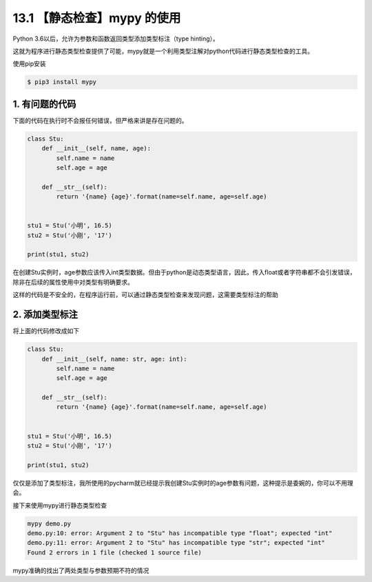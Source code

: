 13.1 【静态检查】mypy 的使用
============================

Python 3.6以后，允许为参数和函数返回类型添加类型标注（type hinting）。

这就为程序进行静态类型检查提供了可能，mypy就是一个利用类型注解对python代码进行静态类型检查的工具。

使用pip安装

.. code:: shell

   $ pip3 install mypy

1. 有问题的代码
---------------

下面的代码在执行时不会报任何错误，但严格来讲是存在问题的。

.. code:: python

   class Stu:
       def __init__(self, name, age):
           self.name = name
           self.age = age

       def __str__(self):
           return '{name} {age}'.format(name=self.name, age=self.age)


   stu1 = Stu('小明', 16.5)
   stu2 = Stu('小刚', '17')

   print(stu1, stu2)

在创建Stu实例时，age参数应该传入int类型数据。但由于python是动态类型语言，因此，传入float或者字符串都不会引发错误，除非在后续的属性使用中对类型有明确要求。

这样的代码是不安全的，在程序运行前，可以通过静态类型检查来发现问题，这需要类型标注的帮助

2. 添加类型标注
---------------

将上面的代码修改成如下

.. code:: python

   class Stu:
       def __init__(self, name: str, age: int):
           self.name = name
           self.age = age

       def __str__(self):
           return '{name} {age}'.format(name=self.name, age=self.age)


   stu1 = Stu('小明', 16.5)
   stu2 = Stu('小刚', '17')

   print(stu1, stu2)

仅仅是添加了类型标注，我所使用的pycharm就已经提示我创建Stu实例时的age参数有问题，这种提示是委婉的，你可以不用理会。

接下来使用mypy进行静态类型检查

.. code:: shell

   mypy demo.py
   demo.py:10: error: Argument 2 to "Stu" has incompatible type "float"; expected "int"
   demo.py:11: error: Argument 2 to "Stu" has incompatible type "str"; expected "int"
   Found 2 errors in 1 file (checked 1 source file)

mypy准确的找出了两处类型与参数预期不符的情况
